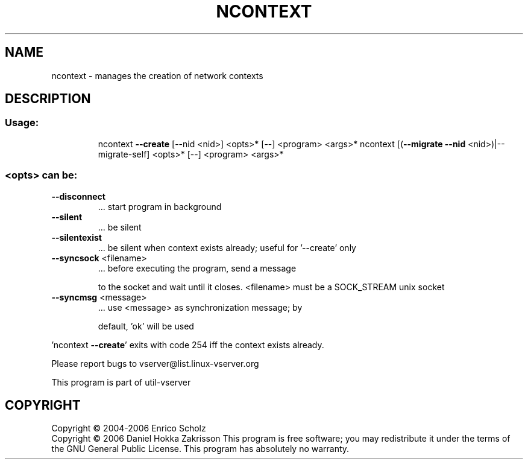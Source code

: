 .\" DO NOT MODIFY THIS FILE!  It was generated by help2man 1.41.2.
.TH NCONTEXT "8" "May 2013" "ncontext  -- manages the creation of network contexts" "System Administration"
.SH NAME
ncontext \- manages the creation of network contexts
.SH DESCRIPTION
.SS "Usage:"
.IP
ncontext \fB\-\-create\fR [\-\-nid <nid>] <opts>* [\-\-] <program> <args>*
ncontext [(\fB\-\-migrate\fR \fB\-\-nid\fR <nid>)|\-\-migrate\-self]  <opts>* [\-\-] <program> <args>*
.SS "<opts> can be:"
.TP
\fB\-\-disconnect\fR
\&...  start program in background
.TP
\fB\-\-silent\fR
\&...  be silent
.TP
\fB\-\-silentexist\fR
\&...  be silent when context exists already; useful
for '\-\-create' only
.TP
\fB\-\-syncsock\fR <filename>
\&...  before executing the program, send a message
.IP
to the socket and wait until it closes.
<filename> must be a SOCK_STREAM unix socket
.TP
\fB\-\-syncmsg\fR <message>
\&...  use <message> as synchronization message; by
.IP
default, 'ok' will be used
.PP
\&'ncontext \fB\-\-create\fR' exits with code 254 iff the context exists already.
.PP
Please report bugs to vserver@list.linux\-vserver.org
.PP
This program is part of util\-vserver
.SH COPYRIGHT
Copyright \(co 2004\-2006 Enrico Scholz
.br
Copyright \(co 2006 Daniel Hokka Zakrisson
This program is free software; you may redistribute it under the terms of
the GNU General Public License.  This program has absolutely no warranty.
